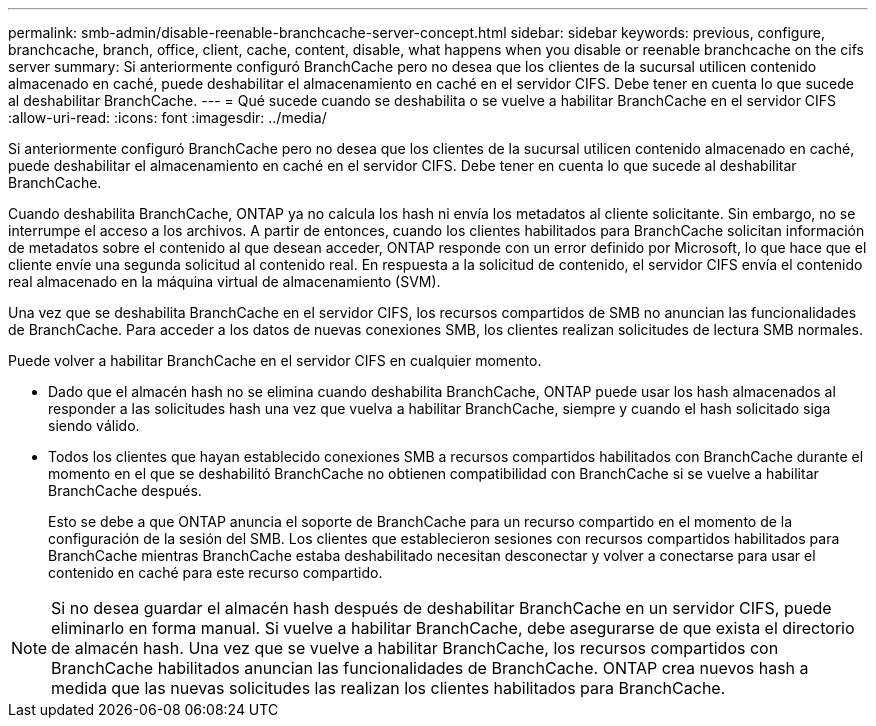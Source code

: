 ---
permalink: smb-admin/disable-reenable-branchcache-server-concept.html 
sidebar: sidebar 
keywords: previous, configure, branchcache, branch, office, client, cache, content, disable, what happens when you disable or reenable branchcache on the cifs server 
summary: Si anteriormente configuró BranchCache pero no desea que los clientes de la sucursal utilicen contenido almacenado en caché, puede deshabilitar el almacenamiento en caché en el servidor CIFS. Debe tener en cuenta lo que sucede al deshabilitar BranchCache. 
---
= Qué sucede cuando se deshabilita o se vuelve a habilitar BranchCache en el servidor CIFS
:allow-uri-read: 
:icons: font
:imagesdir: ../media/


[role="lead"]
Si anteriormente configuró BranchCache pero no desea que los clientes de la sucursal utilicen contenido almacenado en caché, puede deshabilitar el almacenamiento en caché en el servidor CIFS. Debe tener en cuenta lo que sucede al deshabilitar BranchCache.

Cuando deshabilita BranchCache, ONTAP ya no calcula los hash ni envía los metadatos al cliente solicitante. Sin embargo, no se interrumpe el acceso a los archivos. A partir de entonces, cuando los clientes habilitados para BranchCache solicitan información de metadatos sobre el contenido al que desean acceder, ONTAP responde con un error definido por Microsoft, lo que hace que el cliente envíe una segunda solicitud al contenido real. En respuesta a la solicitud de contenido, el servidor CIFS envía el contenido real almacenado en la máquina virtual de almacenamiento (SVM).

Una vez que se deshabilita BranchCache en el servidor CIFS, los recursos compartidos de SMB no anuncian las funcionalidades de BranchCache. Para acceder a los datos de nuevas conexiones SMB, los clientes realizan solicitudes de lectura SMB normales.

Puede volver a habilitar BranchCache en el servidor CIFS en cualquier momento.

* Dado que el almacén hash no se elimina cuando deshabilita BranchCache, ONTAP puede usar los hash almacenados al responder a las solicitudes hash una vez que vuelva a habilitar BranchCache, siempre y cuando el hash solicitado siga siendo válido.
* Todos los clientes que hayan establecido conexiones SMB a recursos compartidos habilitados con BranchCache durante el momento en el que se deshabilitó BranchCache no obtienen compatibilidad con BranchCache si se vuelve a habilitar BranchCache después.
+
Esto se debe a que ONTAP anuncia el soporte de BranchCache para un recurso compartido en el momento de la configuración de la sesión del SMB. Los clientes que establecieron sesiones con recursos compartidos habilitados para BranchCache mientras BranchCache estaba deshabilitado necesitan desconectar y volver a conectarse para usar el contenido en caché para este recurso compartido.



[NOTE]
====
Si no desea guardar el almacén hash después de deshabilitar BranchCache en un servidor CIFS, puede eliminarlo en forma manual. Si vuelve a habilitar BranchCache, debe asegurarse de que exista el directorio de almacén hash. Una vez que se vuelve a habilitar BranchCache, los recursos compartidos con BranchCache habilitados anuncian las funcionalidades de BranchCache. ONTAP crea nuevos hash a medida que las nuevas solicitudes las realizan los clientes habilitados para BranchCache.

====